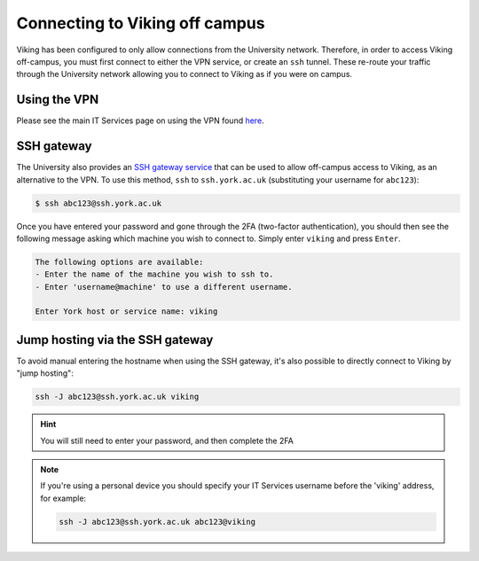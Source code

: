 .. _connecting-off-campus:

Connecting to Viking off campus
===============================

Viking has been configured to only allow connections from the University network. Therefore, in order to access Viking off-campus, you must first connect to either the VPN service, or create an ``ssh`` tunnel. These re-route your traffic through the University network allowing you to connect to Viking as if you were on campus.

Using the VPN
-------------

Please see the main IT Services page on using the VPN found `here <https://www.york.ac.uk/it-services/services/vpn/>`_.


SSH gateway
-----------

The University also provides an `SSH gateway service <https://www.york.ac.uk/it-services/services/ssh/>`_ that can be used to allow off-campus access to Viking, as an alternative to the VPN. To use this method, ``ssh`` to ``ssh.york.ac.uk`` (substituting your username for ``abc123``):

.. code-block:: console

    $ ssh abc123@ssh.york.ac.uk

Once you have entered your password and gone through the 2FA (two-factor authentication), you should then see the following message asking which machine you wish to connect to. Simply enter ``viking`` and press ``Enter``.

.. code-block:: console

    The following options are available:
    - Enter the name of the machine you wish to ssh to.
    - Enter 'username@machine' to use a different username.

    Enter York host or service name: viking


Jump hosting via the SSH gateway
--------------------------------

To avoid manual entering the hostname when using the SSH gateway, it's also possible to directly connect to Viking by "jump hosting":

.. code-block:: console

    ssh -J abc123@ssh.york.ac.uk viking

.. hint::

    You will still need to enter your password, and then complete the 2FA

.. note::

    If you're using a personal device you should specify your IT Services username before the 'viking' address, for example:

    .. code-block:: console

        ssh -J abc123@ssh.york.ac.uk abc123@viking
